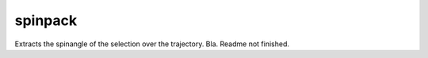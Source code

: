 spinpack
--------

Extracts the spinangle of the selection over the trajectory.
Bla.
Readme not finished.

